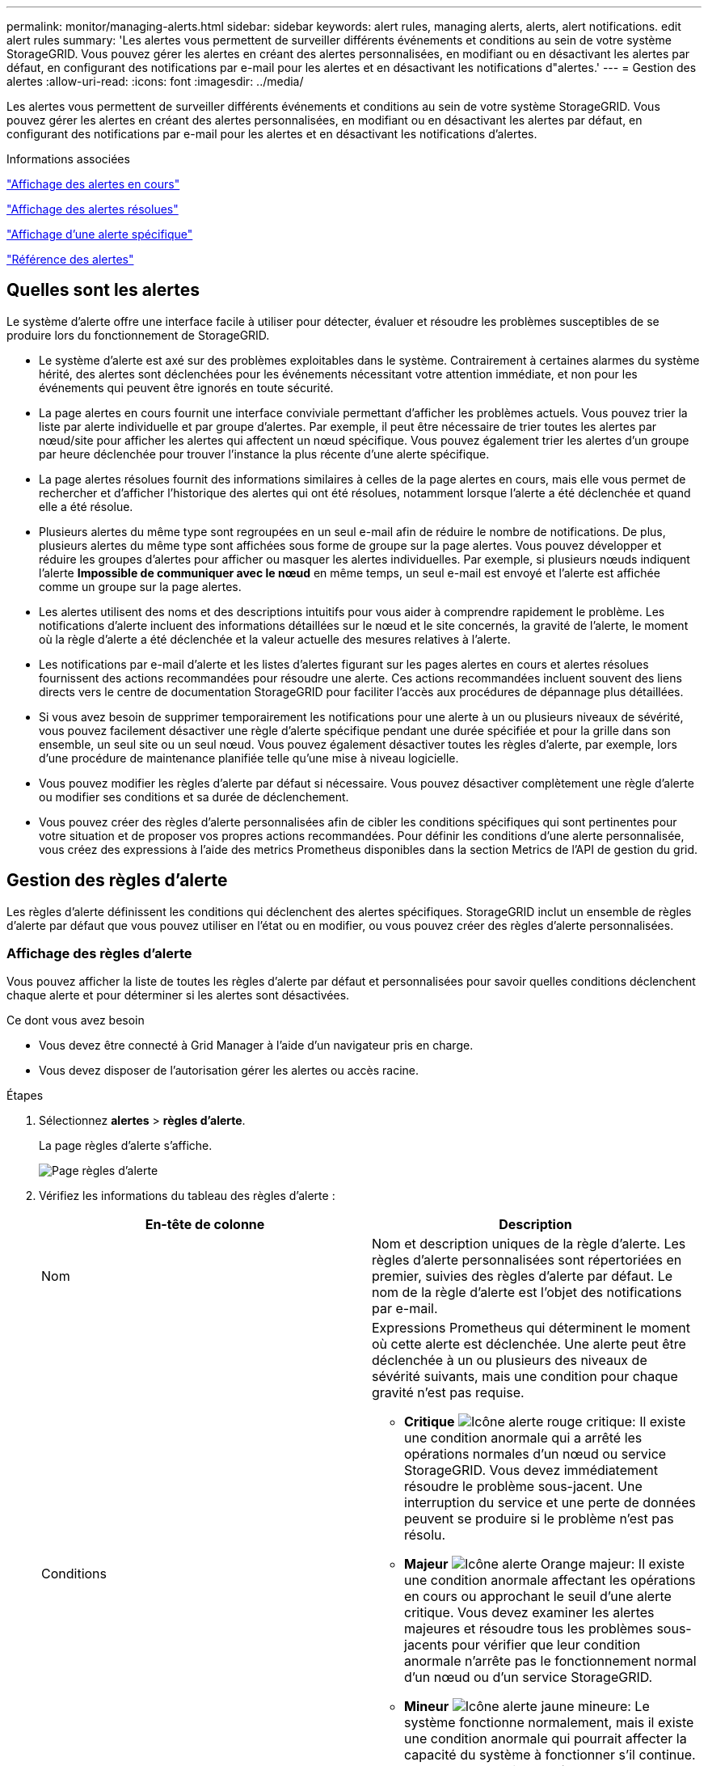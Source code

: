 ---
permalink: monitor/managing-alerts.html 
sidebar: sidebar 
keywords: alert rules, managing alerts, alerts, alert notifications. edit alert rules 
summary: 'Les alertes vous permettent de surveiller différents événements et conditions au sein de votre système StorageGRID. Vous pouvez gérer les alertes en créant des alertes personnalisées, en modifiant ou en désactivant les alertes par défaut, en configurant des notifications par e-mail pour les alertes et en désactivant les notifications d"alertes.' 
---
= Gestion des alertes
:allow-uri-read: 
:icons: font
:imagesdir: ../media/


[role="lead"]
Les alertes vous permettent de surveiller différents événements et conditions au sein de votre système StorageGRID. Vous pouvez gérer les alertes en créant des alertes personnalisées, en modifiant ou en désactivant les alertes par défaut, en configurant des notifications par e-mail pour les alertes et en désactivant les notifications d'alertes.

.Informations associées
link:viewing-current-alerts.html["Affichage des alertes en cours"]

link:viewing-resolved-alerts.html["Affichage des alertes résolues"]

link:viewing-specific-alert.html["Affichage d'une alerte spécifique"]

link:alerts-reference.html["Référence des alertes"]



== Quelles sont les alertes

Le système d'alerte offre une interface facile à utiliser pour détecter, évaluer et résoudre les problèmes susceptibles de se produire lors du fonctionnement de StorageGRID.

* Le système d'alerte est axé sur des problèmes exploitables dans le système. Contrairement à certaines alarmes du système hérité, des alertes sont déclenchées pour les événements nécessitant votre attention immédiate, et non pour les événements qui peuvent être ignorés en toute sécurité.
* La page alertes en cours fournit une interface conviviale permettant d'afficher les problèmes actuels. Vous pouvez trier la liste par alerte individuelle et par groupe d'alertes. Par exemple, il peut être nécessaire de trier toutes les alertes par nœud/site pour afficher les alertes qui affectent un nœud spécifique. Vous pouvez également trier les alertes d'un groupe par heure déclenchée pour trouver l'instance la plus récente d'une alerte spécifique.
* La page alertes résolues fournit des informations similaires à celles de la page alertes en cours, mais elle vous permet de rechercher et d'afficher l'historique des alertes qui ont été résolues, notamment lorsque l'alerte a été déclenchée et quand elle a été résolue.
* Plusieurs alertes du même type sont regroupées en un seul e-mail afin de réduire le nombre de notifications. De plus, plusieurs alertes du même type sont affichées sous forme de groupe sur la page alertes. Vous pouvez développer et réduire les groupes d'alertes pour afficher ou masquer les alertes individuelles. Par exemple, si plusieurs nœuds indiquent l'alerte *Impossible de communiquer avec le nœud* en même temps, un seul e-mail est envoyé et l'alerte est affichée comme un groupe sur la page alertes.
* Les alertes utilisent des noms et des descriptions intuitifs pour vous aider à comprendre rapidement le problème. Les notifications d'alerte incluent des informations détaillées sur le nœud et le site concernés, la gravité de l'alerte, le moment où la règle d'alerte a été déclenchée et la valeur actuelle des mesures relatives à l'alerte.
* Les notifications par e-mail d'alerte et les listes d'alertes figurant sur les pages alertes en cours et alertes résolues fournissent des actions recommandées pour résoudre une alerte. Ces actions recommandées incluent souvent des liens directs vers le centre de documentation StorageGRID pour faciliter l'accès aux procédures de dépannage plus détaillées.
* Si vous avez besoin de supprimer temporairement les notifications pour une alerte à un ou plusieurs niveaux de sévérité, vous pouvez facilement désactiver une règle d'alerte spécifique pendant une durée spécifiée et pour la grille dans son ensemble, un seul site ou un seul nœud. Vous pouvez également désactiver toutes les règles d'alerte, par exemple, lors d'une procédure de maintenance planifiée telle qu'une mise à niveau logicielle.
* Vous pouvez modifier les règles d'alerte par défaut si nécessaire. Vous pouvez désactiver complètement une règle d'alerte ou modifier ses conditions et sa durée de déclenchement.
* Vous pouvez créer des règles d'alerte personnalisées afin de cibler les conditions spécifiques qui sont pertinentes pour votre situation et de proposer vos propres actions recommandées. Pour définir les conditions d'une alerte personnalisée, vous créez des expressions à l'aide des metrics Prometheus disponibles dans la section Metrics de l'API de gestion du grid.




== Gestion des règles d'alerte

Les règles d'alerte définissent les conditions qui déclenchent des alertes spécifiques. StorageGRID inclut un ensemble de règles d'alerte par défaut que vous pouvez utiliser en l'état ou en modifier, ou vous pouvez créer des règles d'alerte personnalisées.



=== Affichage des règles d'alerte

Vous pouvez afficher la liste de toutes les règles d'alerte par défaut et personnalisées pour savoir quelles conditions déclenchent chaque alerte et pour déterminer si les alertes sont désactivées.

.Ce dont vous avez besoin
* Vous devez être connecté à Grid Manager à l'aide d'un navigateur pris en charge.
* Vous devez disposer de l'autorisation gérer les alertes ou accès racine.


.Étapes
. Sélectionnez *alertes* > *règles d'alerte*.
+
La page règles d'alerte s'affiche.

+
image::../media/alert_rules_page.png[Page règles d'alerte]

. Vérifiez les informations du tableau des règles d'alerte :
+
|===
| En-tête de colonne | Description 


 a| 
Nom
 a| 
Nom et description uniques de la règle d'alerte. Les règles d'alerte personnalisées sont répertoriées en premier, suivies des règles d'alerte par défaut. Le nom de la règle d'alerte est l'objet des notifications par e-mail.



 a| 
Conditions
 a| 
Expressions Prometheus qui déterminent le moment où cette alerte est déclenchée. Une alerte peut être déclenchée à un ou plusieurs des niveaux de sévérité suivants, mais une condition pour chaque gravité n'est pas requise.

** *Critique* image:../media/icon_alert_red_critical.png["Icône alerte rouge critique"]: Il existe une condition anormale qui a arrêté les opérations normales d'un nœud ou service StorageGRID. Vous devez immédiatement résoudre le problème sous-jacent. Une interruption du service et une perte de données peuvent se produire si le problème n'est pas résolu.
** *Majeur* image:../media/icon_alert_orange_major.png["Icône alerte Orange majeur"]: Il existe une condition anormale affectant les opérations en cours ou approchant le seuil d'une alerte critique. Vous devez examiner les alertes majeures et résoudre tous les problèmes sous-jacents pour vérifier que leur condition anormale n'arrête pas le fonctionnement normal d'un nœud ou d'un service StorageGRID.
** *Mineur* image:../media/icon_alert_yellow_miinor.png["Icône alerte jaune mineure"]: Le système fonctionne normalement, mais il existe une condition anormale qui pourrait affecter la capacité du système à fonctionner s'il continue. Vous devez surveiller et résoudre les alertes mineures qui ne sont pas claires par elles-mêmes pour vous assurer qu'elles n'entraînent pas un problème plus grave.




 a| 
Type
 a| 
Type de règle d'alerte :

** *Default* : règle d'alerte fournie avec le système. Vous pouvez désactiver une règle d'alerte par défaut ou modifier les conditions et la durée d'une règle d'alerte par défaut. Vous ne pouvez pas supprimer une règle d'alerte par défaut.
** *Par défaut** : règle d'alerte par défaut qui inclut une condition ou une durée modifiée. Si nécessaire, vous pouvez facilement rétablir une condition modifiée par défaut.
** *Custom* : une règle d'alerte que vous avez créée. Vous pouvez désactiver, modifier et supprimer des règles d'alerte personnalisées.




 a| 
État
 a| 
Si cette règle d'alerte est actuellement activée ou désactivée. Les conditions des règles d'alerte désactivées ne sont pas évaluées. Aucune alerte n'est donc déclenchée.

|===


.Informations associées
link:alerts-reference.html["Référence des alertes"]



=== Création de règles d'alerte personnalisées

Vous pouvez créer des règles d'alerte personnalisées afin de définir vos propres conditions pour déclencher des alertes.

.Ce dont vous avez besoin
* Vous devez être connecté à Grid Manager à l'aide d'un navigateur pris en charge.
* Vous devez disposer de l'autorisation gérer les alertes ou accès racine.


.Description de la tâche
StorageGRID ne valide pas les alertes personnalisées. Si vous décidez de créer des règles d'alerte personnalisées, suivez les consignes générales suivantes :

* Consultez les conditions des règles d'alerte par défaut et utilisez-les comme exemples pour vos règles d'alerte personnalisées.
* Si vous définissez plusieurs conditions pour une règle d'alerte, utilisez la même expression pour toutes les conditions. Modifiez ensuite la valeur seuil pour chaque condition.
* Vérifier soigneusement chaque condition pour détecter les fautes de frappe et les erreurs logiques.
* Utilisez uniquement les metrics répertoriées dans l'API Grid Management.
* Lors du test d'une expression à l'aide de l'API Grid Management, sachez qu'une réponse « nécessite » peut simplement être un corps de réponse vide (aucune alerte déclenchée). Pour vérifier si l'alerte est déclenchée, vous pouvez définir temporairement une valeur de seuil sur laquelle vous vous attendez à ce que la valeur soit vraie actuellement.
+
Par exemple, pour tester l'expression `node_memory_MemTotal_bytes < 24000000000`, première exécution `node_memory_MemTotal_bytes >= 0` et assurez-vous d'obtenir les résultats attendus (tous les nœuds renvoient une valeur). Ensuite, remplacez l'opérateur et le seuil par les valeurs prévues et recommencez. Aucun résultat n'indique qu'il n'y a pas d'alerte en cours pour cette expression.

* Ne supposez pas qu'une alerte personnalisée fonctionne, sauf si vous avez validé que l'alerte est déclenchée quand vous y êtes attendu.


.Étapes
. Sélectionnez *alertes* > *règles d'alerte*.
+
La page règles d'alerte s'affiche.

. Sélectionnez *Créer règle personnalisée*.
+
La boîte de dialogue Créer une règle personnalisée s'affiche.

+
image::../media/alerts_create_custom_rule.png[Alertes > Créer une règle personnalisée]

. Cochez ou désélectionnez la case *Enabled* pour déterminer si cette règle d'alerte est actuellement activée.
+
Si une règle d'alerte est désactivée, ses expressions ne sont pas évaluées et aucune alerte n'est déclenchée.

. Saisissez les informations suivantes :
+
|===
| Champ | Description 


 a| 
Nom unique
 a| 
Un nom unique pour cette règle. Le nom de la règle d'alerte s'affiche sur la page alertes et est également l'objet des notifications par e-mail. Les noms des règles d'alerte peuvent comporter entre 1 et 64 caractères.



 a| 
Description
 a| 
Description du problème. La description est le message d'alerte affiché sur la page alertes et dans les notifications par e-mail. Les descriptions des règles d'alerte peuvent comporter entre 1 et 128 caractères.



 a| 
Actions recommandées
 a| 
En option, les actions recommandées à effectuer lorsque cette alerte est déclenchée. Saisissez les actions recommandées en texte brut (aucun code de mise en forme). Les actions recommandées pour les règles d'alerte peuvent comporter entre 0 et 1,024 caractères.

|===
. Dans la section Conditions, entrez une expression Prometheus pour un ou plusieurs niveaux de gravité d'alerte.
+
Une expression de base est généralement de la forme :

+
[listing]
----
[metric] [operator] [value]
----
+
Les expressions peuvent être de toute longueur, mais apparaissent sur une seule ligne dans l'interface utilisateur. Au moins une expression est requise.

+
Pour afficher les metrics disponibles et tester les expressions Prometheus, cliquez sur l'icône d'aide image:../media/icon_nms_question.gif["icône point d'interrogation"] Et suivez le lien vers la section Metrics de l'API de gestion du grid.

+
Pour en savoir plus sur l'utilisation de l'API de gestion de grille, reportez-vous aux instructions d'administration de StorageGRID. Pour plus d'informations sur la syntaxe des requêtes Prometheus, consultez la documentation Prometheus.

+
Cette expression déclenche une alerte si la quantité de RAM installée pour un nœud est inférieure à 24,000,000,000 octets (24 Go).

+
[listing]
----
node_memory_MemTotal_bytes < 24000000000
----
. Dans le champ *durée*, entrez la durée pendant laquelle une condition doit rester en vigueur en continu avant le déclenchement de l'alerte et sélectionnez une unité de temps.
+
Pour déclencher une alerte immédiatement lorsqu'une condition devient vraie, entrez *0*. Augmentez cette valeur pour éviter que des conditions temporaires ne déclenchent des alertes.

+
La valeur par défaut est 5 minutes.

. Cliquez sur *Enregistrer*.
+
La boîte de dialogue se ferme et la nouvelle règle d'alerte personnalisée apparaît dans le tableau règles d'alerte.



.Informations associées
link:../admin/index.html["Administrer StorageGRID"]

link:commonly-used-prometheus-metrics.html["Metrics Prometheus couramment utilisés"]

https://["Prometheus : notions de base sur les requêtes"]



=== Modification d'une règle d'alerte

Vous pouvez modifier une règle d'alerte pour modifier les conditions de déclenchement, pour une règle d'alerte personnalisée, vous pouvez également mettre à jour le nom de la règle, sa description et les actions recommandées.

.Ce dont vous avez besoin
* Vous devez être connecté à Grid Manager à l'aide d'un navigateur pris en charge.
* Vous devez disposer de l'autorisation gérer les alertes ou accès racine.


.Description de la tâche
Lorsque vous modifiez une règle d'alerte par défaut, vous pouvez modifier les conditions pour les alertes mineures, majeures et critiques, ainsi que la durée. Lorsque vous modifiez une règle d'alerte personnalisée, vous pouvez également modifier le nom, la description et les actions recommandées de la règle.


IMPORTANT: Soyez prudent lorsque vous décidez de modifier une règle d'alerte. Si vous modifiez les valeurs de déclenchement, il est possible que vous ne déteciez pas de problème sous-jacent tant qu'elle n'empêche pas l'exécution d'une opération critique.

.Étapes
. Sélectionnez *alertes* > *règles d'alerte*.
+
La page règles d'alerte s'affiche.

. Sélectionnez le bouton radio correspondant à la règle d'alerte que vous souhaitez modifier.
. Sélectionnez *Modifier la règle*.
+
La boîte de dialogue Modifier la règle s'affiche. Cet exemple montre une règle d'alerte par défaut - les champs Nom unique, Description et actions recommandées sont désactivés et ne peuvent pas être modifiés.

+
image::../media/alert_rules_edit_rule.png[Alertes > Modifier la règle]

. Cochez ou désélectionnez la case *Enabled* pour déterminer si cette règle d'alerte est actuellement activée.
+
Si une règle d'alerte est désactivée, ses expressions ne sont pas évaluées et aucune alerte n'est déclenchée.

+

NOTE: Si vous désactivez la règle d'alerte pour une alerte en cours, vous devez attendre quelques minutes que l'alerte n'apparaisse plus comme une alerte active.

+

IMPORTANT: En général, la désactivation d'une règle d'alerte par défaut n'est pas recommandée. Si une règle d'alerte est désactivée, vous risquez de ne pas détecter un problème sous-jacent tant qu'elle n'empêche pas l'exécution d'une opération critique.

. Pour les règles d'alerte personnalisées, mettez à jour les informations suivantes si nécessaire.
+

NOTE: Vous ne pouvez pas modifier ces informations pour les règles d'alerte par défaut.

+
|===
| Champ | Description 


 a| 
Nom unique
 a| 
Un nom unique pour cette règle. Le nom de la règle d'alerte s'affiche sur la page alertes et est également l'objet des notifications par e-mail. Les noms des règles d'alerte peuvent comporter entre 1 et 64 caractères.



 a| 
Description
 a| 
Description du problème. La description est le message d'alerte affiché sur la page alertes et dans les notifications par e-mail. Les descriptions des règles d'alerte peuvent comporter entre 1 et 128 caractères.



 a| 
Actions recommandées
 a| 
En option, les actions recommandées à effectuer lorsque cette alerte est déclenchée. Saisissez les actions recommandées en texte brut (aucun code de mise en forme). Les actions recommandées pour les règles d'alerte peuvent comporter entre 0 et 1,024 caractères.

|===
. Dans la section Conditions, entrez ou mettez à jour l'expression Prometheus pour un ou plusieurs niveaux de gravité d'alerte.
+

NOTE: Si vous souhaitez restaurer une condition pour une règle d'alerte par défaut modifiée à sa valeur d'origine, cliquez sur les trois points à droite de la condition modifiée.

+
image::../media/alert_rules_edit_revert_to_default.png[Règles d'alerte : rétablissement d'une condition modifiée en valeur par défaut]

+

NOTE: Si vous mettez à jour les conditions d'une alerte en cours, vos modifications risquent de ne pas être appliquées tant que la condition précédente n'est pas résolue. La prochaine fois que l'une des conditions de la règle est remplie, l'alerte reflète les valeurs mises à jour.

+
Une expression de base est généralement de la forme :

+
[listing]
----
[metric] [operator] [value]
----
+
Les expressions peuvent être de toute longueur, mais apparaissent sur une seule ligne dans l'interface utilisateur. Au moins une expression est requise.

+
Pour afficher les metrics disponibles et tester les expressions Prometheus, cliquez sur l'icône d'aide image:../media/icon_nms_question.gif["icône point d'interrogation"] Et suivez le lien vers la section Metrics de l'API de gestion du grid.

+
Pour en savoir plus sur l'utilisation de l'API de gestion de grille, reportez-vous aux instructions d'administration de StorageGRID. Pour plus d'informations sur la syntaxe des requêtes Prometheus, consultez la documentation Prometheus.

+
Cette expression déclenche une alerte si la quantité de RAM installée pour un nœud est inférieure à 24,000,000,000 octets (24 Go).

+
[listing]
----
node_memory_MemTotal_bytes < 24000000000
----
. Dans le champ *durée*, entrez la durée pendant laquelle une condition doit rester en vigueur en continu avant le déclenchement de l'alerte et sélectionnez l'unité de temps.
+
Pour déclencher une alerte immédiatement lorsqu'une condition devient vraie, entrez *0*. Augmentez cette valeur pour éviter que des conditions temporaires ne déclenchent des alertes.

+
La valeur par défaut est 5 minutes.

. Cliquez sur *Enregistrer*.
+
Si vous avez modifié une règle d'alerte par défaut, *default** apparaît dans la colonne Type. Si vous avez désactivé une règle d'alerte par défaut ou personnalisée, *Disabled* apparaît dans la colonne *Status*.



.Informations associées
link:../admin/index.html["Administrer StorageGRID"]

link:commonly-used-prometheus-metrics.html["Metrics Prometheus couramment utilisés"]

https://["Prometheus : notions de base sur les requêtes"]



=== Désactivation d'une règle d'alerte

Vous pouvez modifier l'état activé/désactivé pour une règle d'alerte par défaut ou personnalisée.

.Ce dont vous avez besoin
* Vous devez être connecté à Grid Manager à l'aide d'un navigateur pris en charge.
* Vous devez disposer de l'autorisation gérer les alertes ou accès racine.


.Description de la tâche
Lorsqu'une règle d'alerte est désactivée, ses expressions ne sont pas évaluées et aucune alerte n'est déclenchée.


IMPORTANT: En général, la désactivation d'une règle d'alerte par défaut n'est pas recommandée. Si une règle d'alerte est désactivée, vous risquez de ne pas détecter un problème sous-jacent tant qu'elle n'empêche pas l'exécution d'une opération critique.

.Étapes
. Sélectionnez *alertes* > *règles d'alerte*.
+
La page règles d'alerte s'affiche.

. Sélectionnez le bouton radio de la règle d'alerte que vous souhaitez désactiver ou activer.
. Sélectionnez *Modifier la règle*.
+
La boîte de dialogue Modifier la règle s'affiche.

. Cochez ou désélectionnez la case *Enabled* pour déterminer si cette règle d'alerte est actuellement activée.
+
Si une règle d'alerte est désactivée, ses expressions ne sont pas évaluées et aucune alerte n'est déclenchée.

+

NOTE: Si vous désactivez la règle d'alerte pour une alerte en cours, vous devez attendre quelques minutes que l'alerte ne s'affiche plus comme alerte active.

. Cliquez sur *Enregistrer*.
+
*Disabled* apparaît dans la colonne *Status*.





=== Suppression d'une règle d'alerte personnalisée

Vous pouvez supprimer une règle d'alerte personnalisée si vous ne souhaitez plus l'utiliser.

.Ce dont vous avez besoin
* Vous devez être connecté à Grid Manager à l'aide d'un navigateur pris en charge.
* Vous devez disposer de l'autorisation gérer les alertes ou accès racine.


.Étapes
. Sélectionnez *alertes* > *règles d'alerte*.
+
La page règles d'alerte s'affiche.

. Sélectionnez le bouton radio de la règle d'alerte personnalisée que vous souhaitez supprimer.
+
Vous ne pouvez pas supprimer une règle d'alerte par défaut.

. Cliquez sur *Supprimer la règle personnalisée*.
+
Une boîte de dialogue de confirmation s'affiche.

. Cliquez sur *OK* pour supprimer la règle d'alerte.
+
Toutes les instances actives de l'alerte seront résolues dans un délai de 10 minutes.





== Gestion des notifications d'alertes

Lorsqu'une alerte est déclenchée, StorageGRID peut envoyer des notifications par e-mail et des notifications SNMP (simple Network Management Protocol) (traps).



=== Configuration des notifications SNMP pour les alertes

Si vous souhaitez que StorageGRID envoie des notifications SNMP lorsque des alertes se produisent, vous devez activer l'agent SNMP StorageGRID et configurer une ou plusieurs destinations d'interruption.

.Description de la tâche
Vous pouvez utiliser l'option *Configuration* > *surveillance* > *agent SNMP* dans le Gestionnaire de grille ou les noeuds finaux SNMP pour l'API de gestion de grille pour activer et configurer l'agent SNMP StorageGRID. L'agent SNMP prend en charge les trois versions du protocole SNMP.

Pour savoir comment configurer l'agent SNMP, reportez-vous à la section utilisation de la surveillance SNMP.

Après avoir configuré l'agent SNMP StorageGRID, deux types de notifications basées sur les événements peuvent être envoyées :

* Les interruptions sont des notifications envoyées par l'agent SNMP qui ne nécessitent pas d'accusé de réception par le système de gestion. Les interruptions servent à signaler au système de gestion qu'une alerte s'est produite au sein de StorageGRID, par exemple. Les traps sont pris en charge dans les trois versions de SNMP
* Les informations sont similaires aux pièges, mais elles nécessitent une reconnaissance par le système de gestion. Si l'agent SNMP ne reçoit pas d'accusé de réception dans un certain temps, il renvoie l'information jusqu'à ce qu'un accusé de réception soit reçu ou que la valeur de nouvelle tentative maximale ait été atteinte. Les informations sont prises en charge dans SNMPv2c et SNMPv3.


Des notifications d'interruption et d'information sont envoyées lorsqu'une alerte par défaut ou personnalisée est déclenchée à n'importe quel niveau de gravité. Pour supprimer les notifications SNMP pour une alerte, vous devez configurer un silence pour l'alerte. Les notifications d'alerte sont envoyées par n'importe quel nœud d'administration configuré pour être l'expéditeur préféré. Par défaut, le nœud d'administration principal est sélectionné. Pour plus de détails, reportez-vous aux instructions d'administration de StorageGRID.


NOTE: Des notifications de déroutement et d'information sont également envoyées lorsque certaines alarmes (système hérité) sont déclenchées à des niveaux de gravité spécifiés ou supérieurs ; cependant, les notifications SNMP ne sont pas envoyées pour chaque alarme ou chaque gravité d'alarme.

.Informations associées
link:using-snmp-monitoring.html["Utilisation de la surveillance SNMP"]

link:managing-alerts.html["Neutralisation des notifications d'alerte"]

link:../admin/index.html["Administrer StorageGRID"]

link:alarms-that-generate-snmp-notifications.html["Alarmes générant des notifications SNMP (système hérité)"]



=== Configuration des notifications par e-mail pour les alertes

Si vous souhaitez que des notifications par e-mail soient envoyées lorsque des alertes se produisent, vous devez fournir des informations sur votre serveur SMTP. Vous devez également saisir des adresses e-mail pour les destinataires des notifications d'alerte.

.Ce dont vous avez besoin
* Vous devez être connecté à Grid Manager à l'aide d'un navigateur pris en charge.
* Vous devez disposer de l'autorisation gérer les alertes ou accès racine.


.Ce dont vous avez besoin
Comme les alarmes et les alertes sont des systèmes indépendants, la configuration des e-mails utilisée pour les notifications d'alerte n'est pas utilisée pour les notifications d'alarme et les messages AutoSupport. Cependant, vous pouvez utiliser le même serveur de messagerie pour toutes les notifications.

Si votre déploiement StorageGRID inclut plusieurs nœuds d'administration, vous pouvez sélectionner le nœud d'administration qui doit être l'expéditeur préféré des notifications d'alerte. Le même « expéditeur privilégié » est également utilisé pour les notifications d'alarme et les messages AutoSupport. Par défaut, le nœud d'administration principal est sélectionné. Pour plus de détails, reportez-vous aux instructions d'administration de StorageGRID.

.Étapes
. Sélectionnez *alertes* > *Configuration email*.
+
La page Configuration de l'e-mail s'affiche.

+
image::../media/alerts_email_setup_disabled.png[Configuration des alertes par e-mail désactivée]

. Cochez la case *Activer les notifications par e-mail* pour indiquer que vous souhaitez que les e-mails de notification soient envoyés lorsque les alertes atteignent les seuils configurés.
+
Les sections serveur d'e-mail (SMTP), sécurité de la couche de transport (TLS), adresses e-mail et filtres s'affichent.

. Dans la section serveur de messagerie (SMTP), entrez les informations dont StorageGRID a besoin pour accéder à votre serveur SMTP.
+
Si votre serveur SMTP nécessite une authentification, vous devez fournir à la fois un nom d'utilisateur et un mot de passe. Vous devez également exiger TLS et fournir un certificat CA.

+
|===
| Champ | Entrez 


 a| 
Serveur de messagerie
 a| 
Nom de domaine complet (FQDN) ou adresse IP du serveur SMTP.



 a| 
Port
 a| 
Port utilisé pour accéder au serveur SMTP. Doit être compris entre 1 et 65535.



 a| 
Nom d'utilisateur (facultatif)
 a| 
Si votre serveur SMTP nécessite une authentification, entrez le nom d'utilisateur à authentifier.



 a| 
Mot de passe (facultatif)
 a| 
Si votre serveur SMTP nécessite une authentification, entrez le mot de passe à authentifier auprès de.

|===
+
image:../media/alerts_email_smtp_server.png["Alerte serveur SMTP de messagerie"]

. Dans la section adresses e-mail, entrez les adresses e-mail de l'expéditeur et de chaque destinataire.
+
.. Pour l'adresse électronique *expéditeur*, spécifiez une adresse e-mail valide à utiliser comme adresse de pour les notifications d'alerte.
+
Par exemple : `storagegrid-alerts@example.com`

.. Dans la section destinataires, entrez une adresse e-mail pour chaque liste d'e-mails ou personne devant recevoir un e-mail lorsqu'une alerte se produit.
+
Cliquez sur l'icône plus image:../media/icon_plus_sign_black_on_white.gif["icône plus"] pour ajouter des destinataires.



+
image::../media/alerts_email_recipients.png[Alertes destinataires e-mail]

. Dans la section transport Layer Security (TLS), cochez la case *exiger TLS* si transport Layer Security (TLS) est requis pour les communications avec le serveur SMTP.
+
.. Dans le champ *certificat CA*, indiquez le certificat CA qui sera utilisé pour vérifier l'identification du serveur SMTP.
+
Vous pouvez copier et coller le contenu dans ce champ ou cliquer sur *Parcourir* et sélectionner le fichier.

+
Vous devez fournir un seul fichier contenant les certificats de chaque autorité de certification intermédiaire (AC). Le fichier doit contenir chacun des fichiers de certificat d'autorité de certification codés au PEM, concaténés dans l'ordre de la chaîne de certificats.

.. Cochez la case *Envoyer certificat client* si votre serveur de messagerie SMTP nécessite des expéditeurs de messagerie pour fournir des certificats client pour l'authentification.
.. Dans le champ *certificat client*, fournissez le certificat client codé PEM à envoyer au serveur SMTP.
+
Vous pouvez copier et coller le contenu dans ce champ ou cliquer sur *Parcourir* et sélectionner le fichier.

.. Dans le champ *Private Key*, saisissez la clé privée du certificat client dans le codage PEM non chiffré.
+
Vous pouvez copier et coller le contenu dans ce champ ou cliquer sur *Parcourir* et sélectionner le fichier.

+

NOTE: Si vous devez modifier la configuration de la messagerie, cliquez sur l'icône représentant un crayon pour mettre à jour ce champ.

+
image::../media/alerts_email_tls.png[Alertes Email TLS]



. Dans la section filtres, sélectionnez les niveaux de gravité des alertes qui doivent donner lieu à des notifications par e-mail, sauf si la règle d'une alerte spécifique a été mise en silence.
+
|===
| Gravité | Description 


 a| 
Mineur, majeur, critique
 a| 
Une notification par e-mail est envoyée lorsque la condition mineure, majeure ou critique d'une règle d'alerte est remplie.



 a| 
Important, critique
 a| 
Une notification par e-mail est envoyée lorsque la condition principale ou critique d'une règle d'alerte est remplie. Les notifications ne sont pas envoyées pour les alertes mineures.



 a| 
Critique uniquement
 a| 
Une notification par e-mail est envoyée uniquement lorsque la condition critique d'une règle d'alerte est remplie. Les notifications ne sont pas envoyées pour les alertes mineures ou majeures.

|===
+
image:../media/alerts_email_filters.png["Filtres d'e-mail des alertes"]

. Lorsque vous êtes prêt à tester vos paramètres de messagerie, procédez comme suit :
+
.. Cliquez sur *Envoyer un e-mail de test*.
+
Un message de confirmation s'affiche, indiquant qu'un e-mail de test a été envoyé.

.. Cochez les cases de tous les destinataires d'e-mail et confirmez qu'un e-mail de test a été reçu.
+

NOTE: Si l'e-mail n'est pas reçu dans quelques minutes ou si l'alerte *échec de notification par e-mail* est déclenchée, vérifiez vos paramètres et réessayez.

.. Connectez-vous à tout autre nœud d'administration et envoyez un e-mail de test pour vérifier la connectivité de tous les sites.
+

NOTE: Lorsque vous testez les notifications d'alertes, vous devez vous connecter à chaque nœud d'administration pour vérifier la connectivité. Cela contraste avec le test des notifications d'alarme et des messages AutoSupport, où tous les nœuds d'administration envoient l'e-mail de test.



. Cliquez sur *Enregistrer*.
+
L'envoi d'un e-mail de test n'enregistre pas vos paramètres. Vous devez cliquer sur *Enregistrer*.

+
Les paramètres de messagerie sont enregistrés.



.Informations associées
link:managing-alerts.html["Dépannage des notifications par e-mail d'alerte"]

link:../maintain/index.html["Maintenance et récupération"]



=== Informations incluses dans les notifications par e-mail d'alerte

Après avoir configuré le serveur de messagerie SMTP, des notifications par e-mail sont envoyées aux destinataires désignés lorsqu'une alerte est déclenchée, à moins que la règle d'alerte ne soit supprimée par un silence.

Les notifications par e-mail incluent les informations suivantes :

image::../media/alerts_email_notification.png[Notification d'alertes par e-mail]

[cols="1a,5a"]
|===
|  | Description 


 a| 
1
 a| 
Nom de l'alerte, suivi du nombre d'instances actives de cette alerte.



 a| 
2
 a| 
Description de l'alerte.



 a| 
3
 a| 
Toutes les actions recommandées pour l'alerte.



 a| 
4
 a| 
Détails sur chaque instance active de l'alerte, y compris le nœud et le site affectés, la gravité de l'alerte, l'heure UTC au moment où la règle d'alerte a été déclenchée, ainsi que le nom du travail et du service affectés.



 a| 
5
 a| 
Nom d'hôte du nœud d'administration qui a envoyé la notification.

|===
.Informations associées
link:managing-alerts.html["Neutralisation des notifications d'alerte"]



=== Comment StorageGRID groupe les alertes dans les notifications par e-mail

Pour empêcher l'envoi d'un nombre excessif de notifications par e-mail lorsque des alertes sont déclenchées, StorageGRID tente de regrouper plusieurs alertes dans la même notification.

Reportez-vous au tableau suivant pour obtenir des exemples de la manière dont StorageGRID regroupe plusieurs alertes dans les notifications par e-mail.

|===
| Comportement | Exemple 


 a| 
Chaque notification d'alerte s'applique uniquement aux alertes portant le même nom. Si deux alertes avec des noms différents sont déclenchées en même temps, deux notifications par e-mail sont envoyées.
 a| 
* L'alerte A est déclenchée en même temps sur deux nœuds. Une seule notification est envoyée.
* L'alerte A est déclenchée sur le nœud 1 et l'alerte B est déclenchée simultanément sur le nœud 2. Deux notifications sont envoyées : une pour chaque alerte.




 a| 
Pour une alerte spécifique sur un nœud spécifique, si les seuils sont atteints pour plus d'un degré de sévérité, une notification est envoyée uniquement pour l'alerte la plus grave.
 a| 
* L'alerte A est déclenchée et le seuil d'alerte secondaire, majeur et critique est atteint. Une notification est envoyée pour l'alerte critique.




 a| 
La première fois qu'une alerte est déclenchée, StorageGRID attend 2 minutes avant d'envoyer une notification. Si d'autres alertes du même nom sont déclenchées pendant ce temps, StorageGRID regroupe toutes les alertes de la notification initiale.​
 a| 
. L'alerte A est déclenchée sur le nœud 1 à 08:00. Aucune notification n'a été envoyée.
. L'alerte A est déclenchée sur le nœud 2 à 08:01. Aucune notification n'a été envoyée.
. À 08 h 02, une notification est envoyée pour signaler les deux instances de l'alerte.




 a| 
Si une autre alerte du même nom est déclenchée, StorageGRID attend 10 minutes avant d'envoyer une nouvelle notification. La nouvelle notification signale toutes les alertes actives (alertes en cours qui n'ont pas été désactivées), même si elles ont été signalées précédemment.
 a| 
. L'alerte A est déclenchée sur le nœud 1 à 08:00. Une notification est envoyée à 08:02.
. L'alerte A est déclenchée sur le nœud 2 à 08:05. Une seconde notification est envoyée à 08:15 (10 minutes plus tard). Les deux nœuds sont signalés.




 a| 
Si plusieurs alertes en cours portent le même nom et que l'une de ces alertes est résolue, une nouvelle notification n'est pas envoyée si l'alerte se reproduit sur le nœud pour lequel l'alerte a été résolue.
 a| 
. L'alerte A est déclenchée pour le nœud 1. Une notification est envoyée.
. L'alerte A est déclenchée pour le nœud 2. Une seconde notification est envoyée.
. L'alerte A est résolue pour le nœud 2, mais elle reste active pour le nœud 1.
. L'alerte A est à nouveau déclenchée pour le nœud 2. Aucune nouvelle notification n'est envoyée, car l'alerte est toujours active pour le nœud 1.




 a| 
StorageGRID continue à envoyer des notifications par e-mail tous les 7 jours jusqu'à ce que toutes les instances de l'alerte soient résolues ou que la règle d'alerte soit désactivée.
 a| 
. L'alerte A est déclenchée pour le nœud 1 le 8 mars. Une notification est envoyée.
. L'alerte A n'est pas résolue ou arrêtée. Des notifications supplémentaires sont envoyées le 15 mars, le 22 mars, le 29 mars, etc.


|===


=== Dépannage des notifications par e-mail d'alerte

Si l'alerte *échec de notification par e-mail* est déclenchée ou si vous ne parvenez pas à recevoir la notification par e-mail d'alerte de test, procédez comme suit pour résoudre le problème.

.Ce dont vous avez besoin
* Vous devez être connecté à Grid Manager à l'aide d'un navigateur pris en charge.
* Vous devez disposer de l'autorisation gérer les alertes ou accès racine.


.Étapes
. Vérifiez vos paramètres.
+
.. Sélectionnez *alertes* > *Configuration email*.
.. Vérifiez que les paramètres du serveur de messagerie (SMTP) sont corrects.
.. Vérifiez que vous avez spécifié des adresses e-mail valides pour les destinataires.


. Vérifiez votre filtre de spam et assurez-vous que l'e-mail n'a pas été envoyé à un dossier indésirable.
. Demandez à votre administrateur de messagerie de confirmer que les e-mails de l'adresse de l'expéditeur ne sont pas bloqués.
. Collectez un fichier journal pour le nœud d'administration, puis contactez le support technique.
+
Le support technique peut utiliser les informations contenues dans les journaux pour vous aider à déterminer ce qui s'est mal passé. Par exemple, le fichier prometheus.log peut afficher une erreur lors de la connexion au serveur spécifié.



.Informations associées
link:collecting-log-files-and-system-data.html["Collecte des fichiers journaux et des données système"]



== Neutralisation des notifications d'alerte

Si vous le souhaitez, vous pouvez configurer des silences pour supprimer temporairement les notifications d'alerte.

.Ce dont vous avez besoin
* Vous devez être connecté à Grid Manager à l'aide d'un navigateur pris en charge.
* Vous devez disposer de l'autorisation gérer les alertes ou accès racine.


.Description de la tâche
Vous pouvez désactiver les règles d'alerte sur toute la grille, sur un seul site ou sur un seul nœud et pour une ou plusieurs niveaux de gravité. Chaque silence supprime toutes les notifications d'une règle d'alerte unique ou de toutes les règles d'alerte.

Si vous avez activé l'agent SNMP, les silences suppriment également les interruptions SNMP et informent.


IMPORTANT: Soyez prudent lorsque vous décidez de désactiver une règle d'alerte. Si vous neutralisez une alerte, il est possible que vous ne détectez pas un problème sous-jacent tant qu'elle n'empêche pas l'exécution d'une opération critique.


NOTE: Les alarmes et les alertes étant des systèmes indépendants, vous ne pouvez pas utiliser cette fonctionnalité pour supprimer les notifications d'alarme.

.Étapes
. Sélectionnez *alertes* > *silences*.
+
La page silences s'affiche.

+
image::../media/alerts_silences_page.png[Page alertes > silences]

. Sélectionnez *Créer*.
+
La boîte de dialogue Créer une Silence s'affiche.

+
image::../media/alerts_create_silence.png[Alertes > Créer Silence]

. Sélectionnez ou entrez les informations suivantes :
+
[cols="1a,3a"]
|===
| Champ | Description 


 a| 
Règle d'alerte
 a| 
Le nom de la règle d'alerte que vous souhaitez désactiver. Vous pouvez sélectionner n'importe quelle règle d'alerte par défaut ou personnalisée, même si la règle d'alerte est désactivée.

*Remarque :* sélectionnez *toutes les règles* si vous voulez désactiver toutes les règles d'alerte en utilisant les critères spécifiés dans cette boîte de dialogue.



 a| 
Description
 a| 
Éventuellement, une description du silence. Par exemple, décrivez le but de ce silence.



 a| 
Durée
 a| 
Combien de temps vous voulez que ce silence reste en vigueur, en minutes, heures ou jours. Un silence peut être en vigueur de 5 minutes à 1,825 jours (5 ans).

*Remarque:* vous ne devez pas désactiver une règle d'alerte pour une durée prolongée. Si une règle d'alerte est mise en mode silencieux, il est possible que vous ne détectiez pas un problème sous-jacent tant qu'elle n'empêche pas l'exécution d'une opération critique. Cependant, vous devrez peut-être utiliser un silence étendu si une alerte est déclenchée par une configuration intentionnelle spécifique, par exemple pour les alertes *liaison appliance Services Down* et les alertes *liaison appliance Storage Down*.



 a| 
Gravité
 a| 
Quelle alerte de gravité ou de gravité doit être neutralisée. Si l'alerte est déclenchée à l'un des niveaux de gravité sélectionnés, aucune notification n'est envoyée.



 a| 
Nœuds
 a| 
À quel nœud ou nœud vous souhaitez que ce silence s'applique. Vous pouvez supprimer une règle d'alerte ou toutes les règles de la grille dans son ensemble, un seul site ou un seul nœud. Si vous sélectionnez l'ensemble de la grille, le silence s'applique à tous les sites et à tous les nœuds. Si vous sélectionnez un site, le silence s'applique uniquement aux nœuds de ce site.

*Remarque :* vous ne pouvez pas sélectionner plus d'un nœud ou plus d'un site pour chaque silence. Vous devez créer des silences supplémentaires si vous souhaitez supprimer la même règle d'alerte sur plusieurs nœuds ou plusieurs sites à la fois.

|===
. Cliquez sur *Enregistrer*.
. Si vous souhaitez modifier ou mettre fin à un silence avant son expiration, vous pouvez le modifier ou le supprimer.
+
[cols="1a,3a"]
|===
| Option | Description 


 a| 
Modifier un silence
 a| 
.. Sélectionnez *alertes* > *silences*.
.. Dans le tableau, sélectionnez le bouton radio correspondant au silence que vous souhaitez modifier.
.. Cliquez sur *Modifier*.
.. Modifiez la description, le temps restant, les niveaux de gravité sélectionnés ou le nœud affecté.
.. Cliquez sur *Enregistrer*.




 a| 
Supprimer un silence
 a| 
.. Sélectionnez *alertes* > *silences*.
.. Dans le tableau, sélectionnez le bouton radio correspondant au silence que vous souhaitez supprimer.
.. Cliquez sur *Supprimer*.
.. Cliquez sur *OK* pour confirmer que vous souhaitez supprimer ce silence.
+
*Remarque* : les notifications sont maintenant envoyées lorsque cette alerte est déclenchée (sauf si elle est supprimée par un autre silence). Si cette alerte est déclenchée, l'envoi de notifications par e-mail ou SNMP peut prendre quelques minutes et la mise à jour de la page alertes.



|===


.Informations associées
link:configuring-snmp-agent.html["Configuration de l'agent SNMP"]
